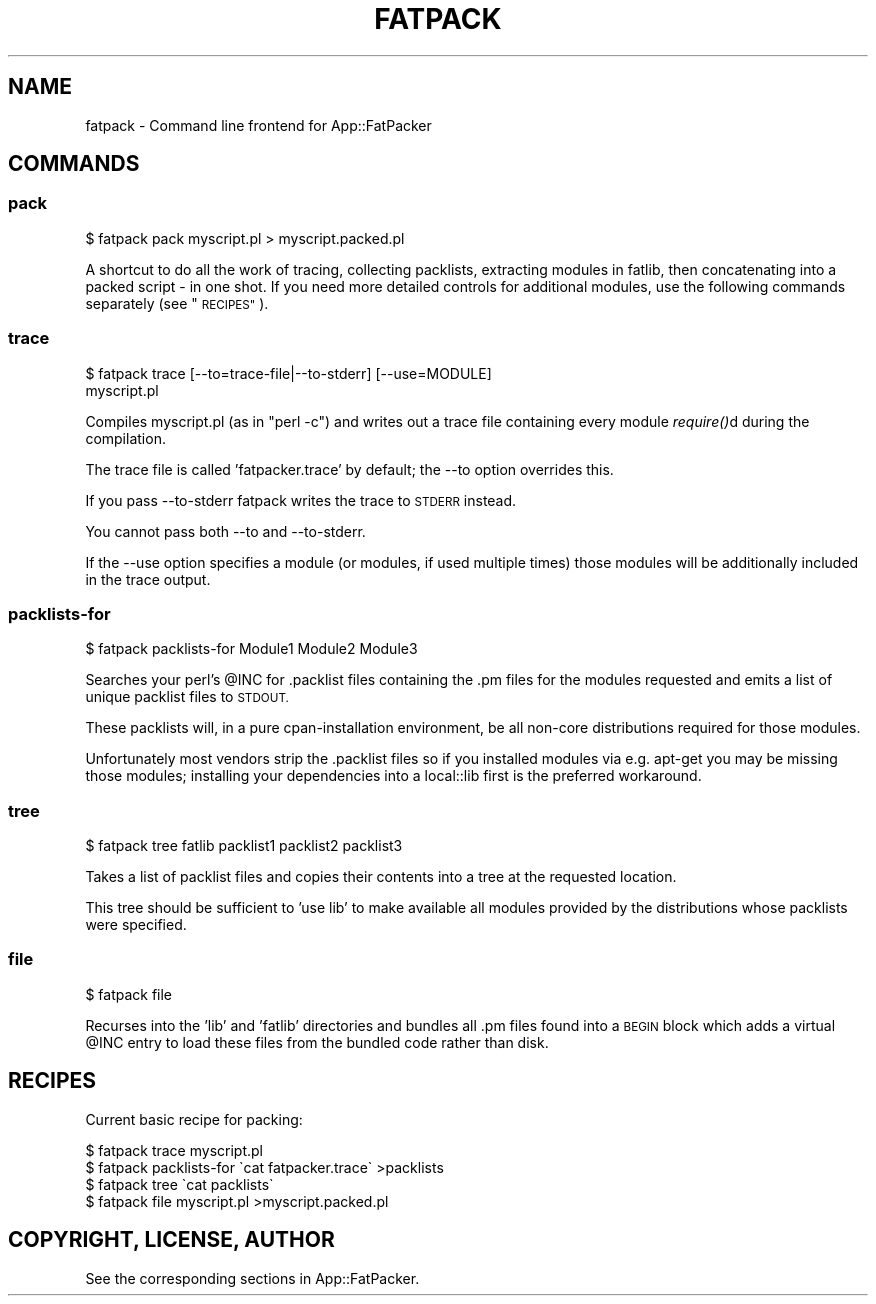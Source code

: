 .\" Automatically generated by Pod::Man 2.28 (Pod::Simple 3.28)
.\"
.\" Standard preamble:
.\" ========================================================================
.de Sp \" Vertical space (when we can't use .PP)
.if t .sp .5v
.if n .sp
..
.de Vb \" Begin verbatim text
.ft CW
.nf
.ne \\$1
..
.de Ve \" End verbatim text
.ft R
.fi
..
.\" Set up some character translations and predefined strings.  \*(-- will
.\" give an unbreakable dash, \*(PI will give pi, \*(L" will give a left
.\" double quote, and \*(R" will give a right double quote.  \*(C+ will
.\" give a nicer C++.  Capital omega is used to do unbreakable dashes and
.\" therefore won't be available.  \*(C` and \*(C' expand to `' in nroff,
.\" nothing in troff, for use with C<>.
.tr \(*W-
.ds C+ C\v'-.1v'\h'-1p'\s-2+\h'-1p'+\s0\v'.1v'\h'-1p'
.ie n \{\
.    ds -- \(*W-
.    ds PI pi
.    if (\n(.H=4u)&(1m=24u) .ds -- \(*W\h'-12u'\(*W\h'-12u'-\" diablo 10 pitch
.    if (\n(.H=4u)&(1m=20u) .ds -- \(*W\h'-12u'\(*W\h'-8u'-\"  diablo 12 pitch
.    ds L" ""
.    ds R" ""
.    ds C` ""
.    ds C' ""
'br\}
.el\{\
.    ds -- \|\(em\|
.    ds PI \(*p
.    ds L" ``
.    ds R" ''
.    ds C`
.    ds C'
'br\}
.\"
.\" Escape single quotes in literal strings from groff's Unicode transform.
.ie \n(.g .ds Aq \(aq
.el       .ds Aq '
.\"
.\" If the F register is turned on, we'll generate index entries on stderr for
.\" titles (.TH), headers (.SH), subsections (.SS), items (.Ip), and index
.\" entries marked with X<> in POD.  Of course, you'll have to process the
.\" output yourself in some meaningful fashion.
.\"
.\" Avoid warning from groff about undefined register 'F'.
.de IX
..
.nr rF 0
.if \n(.g .if rF .nr rF 1
.if (\n(rF:(\n(.g==0)) \{
.    if \nF \{
.        de IX
.        tm Index:\\$1\t\\n%\t"\\$2"
..
.        if !\nF==2 \{
.            nr % 0
.            nr F 2
.        \}
.    \}
.\}
.rr rF
.\"
.\" Accent mark definitions (@(#)ms.acc 1.5 88/02/08 SMI; from UCB 4.2).
.\" Fear.  Run.  Save yourself.  No user-serviceable parts.
.    \" fudge factors for nroff and troff
.if n \{\
.    ds #H 0
.    ds #V .8m
.    ds #F .3m
.    ds #[ \f1
.    ds #] \fP
.\}
.if t \{\
.    ds #H ((1u-(\\\\n(.fu%2u))*.13m)
.    ds #V .6m
.    ds #F 0
.    ds #[ \&
.    ds #] \&
.\}
.    \" simple accents for nroff and troff
.if n \{\
.    ds ' \&
.    ds ` \&
.    ds ^ \&
.    ds , \&
.    ds ~ ~
.    ds /
.\}
.if t \{\
.    ds ' \\k:\h'-(\\n(.wu*8/10-\*(#H)'\'\h"|\\n:u"
.    ds ` \\k:\h'-(\\n(.wu*8/10-\*(#H)'\`\h'|\\n:u'
.    ds ^ \\k:\h'-(\\n(.wu*10/11-\*(#H)'^\h'|\\n:u'
.    ds , \\k:\h'-(\\n(.wu*8/10)',\h'|\\n:u'
.    ds ~ \\k:\h'-(\\n(.wu-\*(#H-.1m)'~\h'|\\n:u'
.    ds / \\k:\h'-(\\n(.wu*8/10-\*(#H)'\z\(sl\h'|\\n:u'
.\}
.    \" troff and (daisy-wheel) nroff accents
.ds : \\k:\h'-(\\n(.wu*8/10-\*(#H+.1m+\*(#F)'\v'-\*(#V'\z.\h'.2m+\*(#F'.\h'|\\n:u'\v'\*(#V'
.ds 8 \h'\*(#H'\(*b\h'-\*(#H'
.ds o \\k:\h'-(\\n(.wu+\w'\(de'u-\*(#H)/2u'\v'-.3n'\*(#[\z\(de\v'.3n'\h'|\\n:u'\*(#]
.ds d- \h'\*(#H'\(pd\h'-\w'~'u'\v'-.25m'\f2\(hy\fP\v'.25m'\h'-\*(#H'
.ds D- D\\k:\h'-\w'D'u'\v'-.11m'\z\(hy\v'.11m'\h'|\\n:u'
.ds th \*(#[\v'.3m'\s+1I\s-1\v'-.3m'\h'-(\w'I'u*2/3)'\s-1o\s+1\*(#]
.ds Th \*(#[\s+2I\s-2\h'-\w'I'u*3/5'\v'-.3m'o\v'.3m'\*(#]
.ds ae a\h'-(\w'a'u*4/10)'e
.ds Ae A\h'-(\w'A'u*4/10)'E
.    \" corrections for vroff
.if v .ds ~ \\k:\h'-(\\n(.wu*9/10-\*(#H)'\s-2\u~\d\s+2\h'|\\n:u'
.if v .ds ^ \\k:\h'-(\\n(.wu*10/11-\*(#H)'\v'-.4m'^\v'.4m'\h'|\\n:u'
.    \" for low resolution devices (crt and lpr)
.if \n(.H>23 .if \n(.V>19 \
\{\
.    ds : e
.    ds 8 ss
.    ds o a
.    ds d- d\h'-1'\(ga
.    ds D- D\h'-1'\(hy
.    ds th \o'bp'
.    ds Th \o'LP'
.    ds ae ae
.    ds Ae AE
.\}
.rm #[ #] #H #V #F C
.\" ========================================================================
.\"
.IX Title "FATPACK 1"
.TH FATPACK 1 "2013-09-22" "perl v5.20.0" "User Contributed Perl Documentation"
.\" For nroff, turn off justification.  Always turn off hyphenation; it makes
.\" way too many mistakes in technical documents.
.if n .ad l
.nh
.SH "NAME"
fatpack \- Command line frontend for App::FatPacker
.SH "COMMANDS"
.IX Header "COMMANDS"
.SS "pack"
.IX Subsection "pack"
.Vb 1
\&  $ fatpack pack myscript.pl > myscript.packed.pl
.Ve
.PP
A shortcut to do all the work of tracing, collecting packlists,
extracting modules in fatlib, then concatenating into a packed script
\&\- in one shot. If you need more detailed controls for additional
modules, use the following commands separately (see \*(L"\s-1RECIPES\*(R"\s0).
.SS "trace"
.IX Subsection "trace"
.Vb 2
\&  $ fatpack trace [\-\-to=trace\-file|\-\-to\-stderr] [\-\-use=MODULE]
\&      myscript.pl
.Ve
.PP
Compiles myscript.pl (as in \*(L"perl \-c\*(R") and writes out a trace file containing
every module \fIrequire()\fRd during the compilation.
.PP
The trace file is called 'fatpacker.trace' by default; the \-\-to option
overrides this.
.PP
If you pass \-\-to\-stderr fatpack writes the trace to \s-1STDERR\s0 instead.
.PP
You cannot pass both \-\-to and \-\-to\-stderr.
.PP
If the \-\-use option specifies a module (or modules, if used multiple
times) those modules will be additionally included in the trace output.
.SS "packlists-for"
.IX Subsection "packlists-for"
.Vb 1
\&  $ fatpack packlists\-for Module1 Module2 Module3
.Ve
.PP
Searches your perl's \f(CW@INC\fR for .packlist files containing the .pm files for
the modules requested and emits a list of unique packlist files to \s-1STDOUT.\s0
.PP
These packlists will, in a pure cpan-installation environment, be all non-core
distributions required for those modules.
.PP
Unfortunately most vendors strip the .packlist files so if you installed
modules via e.g. apt-get you may be missing those modules; installing your
dependencies into a local::lib first is the preferred workaround.
.SS "tree"
.IX Subsection "tree"
.Vb 1
\&  $ fatpack tree fatlib packlist1 packlist2 packlist3
.Ve
.PP
Takes a list of packlist files and copies their contents into a tree at the
requested location.
.PP
This tree should be sufficient to 'use lib' to make available all modules
provided by the distributions whose packlists were specified.
.SS "file"
.IX Subsection "file"
.Vb 1
\&  $ fatpack file
.Ve
.PP
Recurses into the 'lib' and 'fatlib' directories and bundles all .pm files
found into a \s-1BEGIN\s0 block which adds a virtual \f(CW@INC\fR entry to load these files
from the bundled code rather than disk.
.SH "RECIPES"
.IX Header "RECIPES"
Current basic recipe for packing:
.PP
.Vb 4
\&  $ fatpack trace myscript.pl
\&  $ fatpack packlists\-for \`cat fatpacker.trace\` >packlists
\&  $ fatpack tree \`cat packlists\`
\&  $ fatpack file myscript.pl >myscript.packed.pl
.Ve
.SH "COPYRIGHT, LICENSE, AUTHOR"
.IX Header "COPYRIGHT, LICENSE, AUTHOR"
See the corresponding sections in App::FatPacker.
